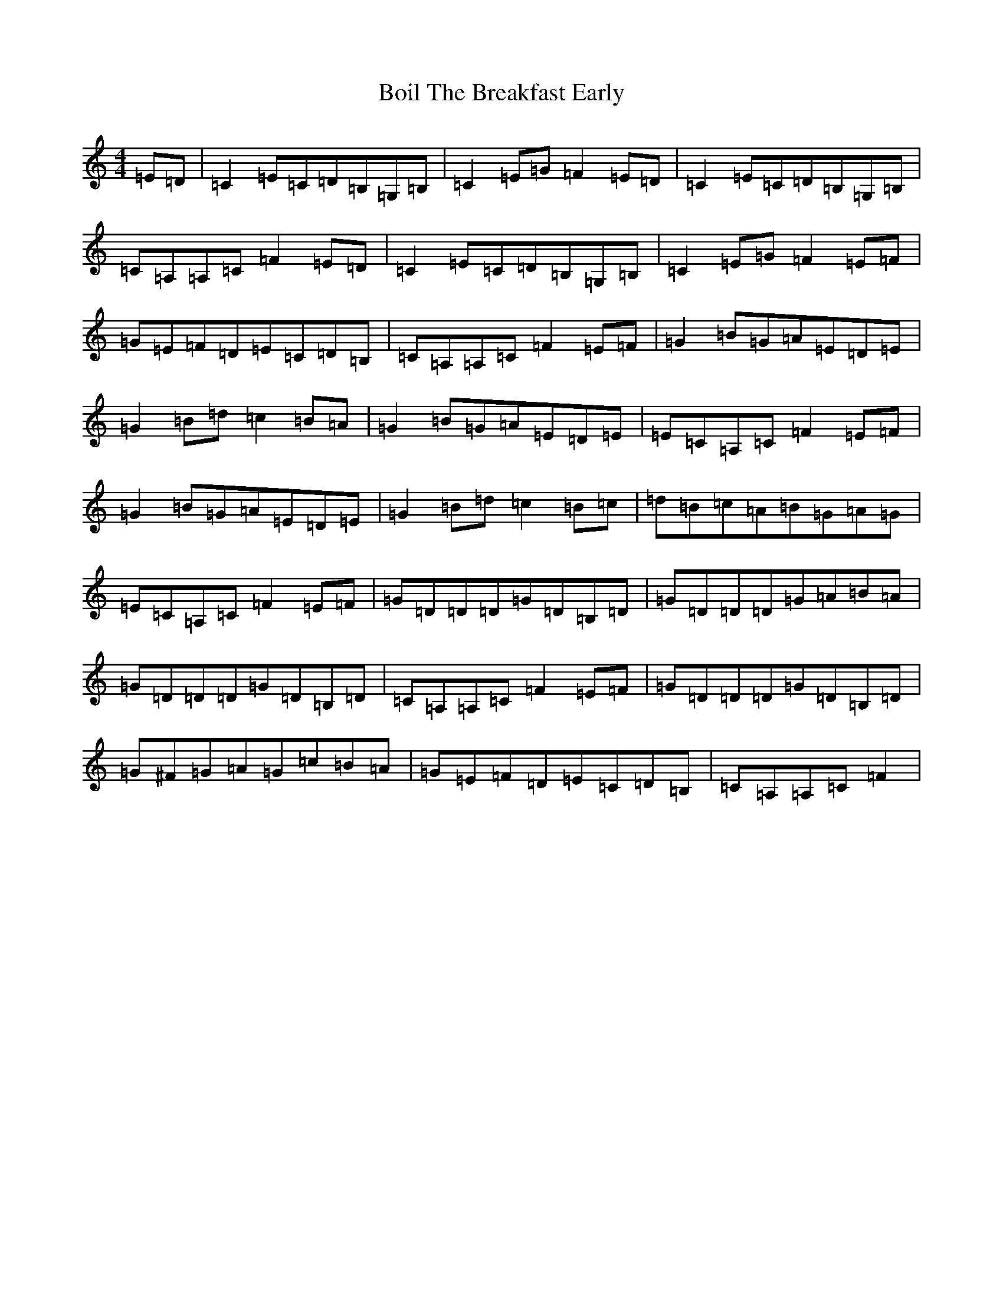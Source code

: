X: 2183
T: Boil The Breakfast Early
S: https://thesession.org/tunes/3#setting3
R: reel
M:4/4
L:1/8
K: C Major
=E=D|=C2=E=C=D=B,=G,=B,|=C2=E=G=F2=E=D|=C2=E=C=D=B,=G,=B,|=C=A,=A,=C=F2=E=D|=C2=E=C=D=B,=G,=B,|=C2=E=G=F2=E=F|=G=E=F=D=E=C=D=B,|=C=A,=A,=C=F2=E=F|=G2=B=G=A=E=D=E|=G2=B=d=c2=B=A|=G2=B=G=A=E=D=E|=E=C=A,=C=F2=E=F|=G2=B=G=A=E=D=E|=G2=B=d=c2=B=c|=d=B=c=A=B=G=A=G|=E=C=A,=C=F2=E=F|=G=D=D=D=G=D=B,=D|=G=D=D=D=G=A=B=A|=G=D=D=D=G=D=B,=D|=C=A,=A,=C=F2=E=F|=G=D=D=D=G=D=B,=D|=G^F=G=A=G=c=B=A|=G=E=F=D=E=C=D=B,|=C=A,=A,=C=F2|